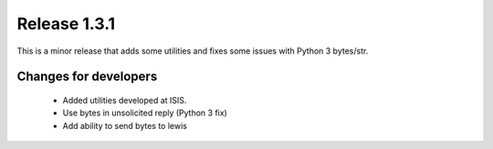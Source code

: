 Release 1.3.1
=============

This is a minor release that adds some utilities and fixes some issues with Python 3 bytes/str.

Changes for developers
----------------------

 - Added utilities developed at ISIS.

 - Use bytes in unsolicited reply (Python 3 fix)

 - Add ability to send bytes to lewis
